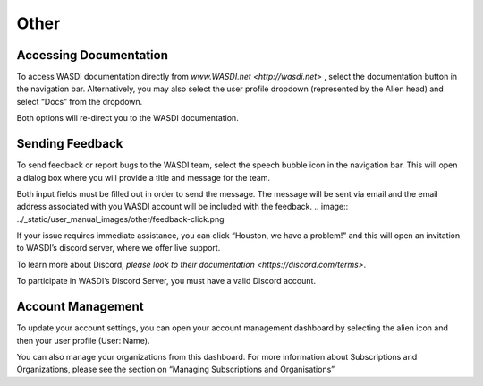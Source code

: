 .. _OtherFunctions:



Other
===========================


Accessing Documentation
---------------------------

To access WASDI documentation directly from `www.WASDI.net <http://wasdi.net>` , select the documentation button in the navigation bar. Alternatively, you may also select the user profile dropdown (represented by the Alien head) and select “Docs” from the dropdown.

Both options will re-direct you to the WASDI documentation.

Sending Feedback
---------------------------

To send feedback or report bugs to the WASDI team, select the speech bubble icon in the navigation bar. This will open a dialog box where you will provide a title and message for the team.

Both input fields must be filled out in order to send the message. The message will be sent via email and the email address associated with you WASDI account will be included with the feedback.
.. image:: ../_static/user_manual_images/other/feedback-click.png

.. image:: ../_static/user_manual_images/other/feedback-dialog.png

If your issue requires immediate assistance, you can click “Houston, we have a problem!” and this will open an invitation to WASDI’s discord server, where we offer live support.

To learn more about Discord, `please look to their documentation <https://discord.com/terms>`.

To participate in WASDI’s Discord Server, you must have a valid Discord account.

Account Management
---------------------------

To update your account settings, you can open your account management dashboard by selecting the alien icon and then your user profile (User: Name). 

.. image:: ../_static/user_manual_images/other/account-area.png

You can also manage your organizations from this dashboard. For more information about Subscriptions and Organizations, please see the section on “Managing Subscriptions and Organisations”
